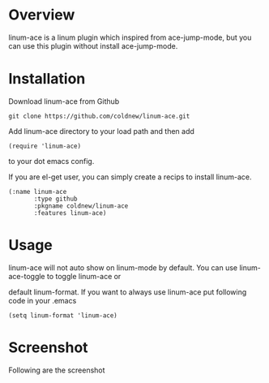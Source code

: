 #+OPTIONS: num:nil
#+STARTUP: odd
#+Style: <style> h1,h2,h3 {font-family: arial, helvetica, sans-serif} </style>

* Overview

linum-ace is a linum plugin which inspired from ace-jump-mode,
but you can use this plugin without install ace-jump-mode.

* Installation

Download linum-ace from Github

: git clone https://github.com/coldnew/linum-ace.git

Add linum-ace directory to your load path and then add

: (require 'linum-ace)

to your dot emacs config.

If you are el-get user, you can simply create a recips to install linum-ace.

: (:name linum-ace
:        :type github
:        :pkgname coldnew/linum-ace
:        :features linum-ace)

* Usage

linum-ace will not auto show on linum-mode by default. You can use linum-ace-toggle to toggle linum-ace or

default linum-format. If you want to always use linum-ace put following code in your .emacs

: (setq linum-format 'linum-ace)

* Screenshot

Following are the screenshot

[[https://github.com/coldnew/linum-ace/raw/master/screenshot/screenshot1.jpg]]






